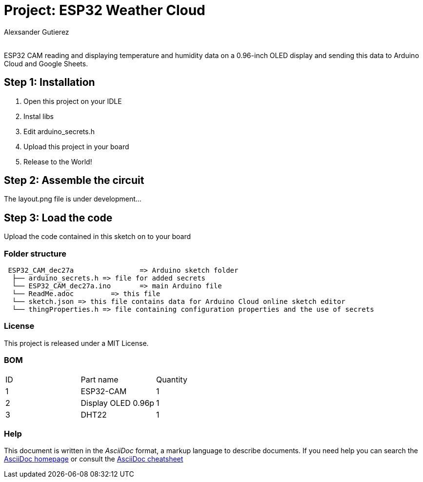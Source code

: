 :Author: Alexsander Gutierez
:Email:
:Date: 27/12/2023
:Revision: version#
:License: Public Domain

= Project: ESP32 Weather Cloud

ESP32 CAM reading and displaying temperature and humidity data on a 0.96-inch OLED display and sending this data to Arduino Cloud and Google Sheets.

== Step 1: Installation

1. Open this project on your IDLE
2. Instal libs
2. Edit arduino_secrets.h
3. Upload this project in your board
3. Release to the World!

== Step 2: Assemble the circuit

The layout.png file is under development...

== Step 3: Load the code

Upload the code contained in this sketch on to your board

=== Folder structure

....
 ESP32_CAM_dec27a                => Arduino sketch folder
  ├── arduino_secrets.h => file for added secrets
  └── ESP32_CAM_dec27a.ino       => main Arduino file
  └── ReadMe.adoc         => this file
  └── sketch.json => this file contains data for Arduino Cloud online sketch editor
  └── thingProperties.h => file containing configuration properties and the use of secrets
....

=== License
This project is released under a MIT License.

=== BOM

|===
| ID | Part name      |  Quantity
| 1 | ESP32-CAM   |  1       
| 2 | Display OLED 0.96p          | 1
| 3| DHT22| 1         
|===


=== Help
This document is written in the _AsciiDoc_ format, a markup language to describe documents. 
If you need help you can search the http://www.methods.co.nz/asciidoc[AsciiDoc homepage]
or consult the http://powerman.name/doc/asciidoc[AsciiDoc cheatsheet]
